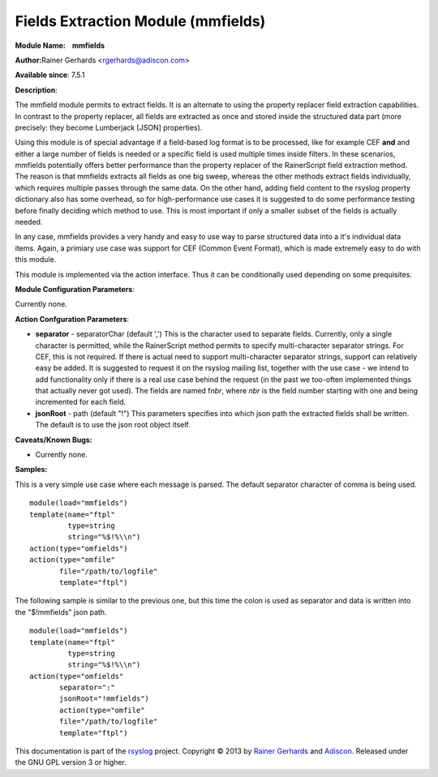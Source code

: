 Fields Extraction Module (mmfields)
===================================

**Module Name:    mmfields**

**Author:**\ Rainer Gerhards <rgerhards@adiscon.com>

**Available since**: 7.5.1

**Description**:

The mmfield module permits to extract fields. It is an alternate to
using the property replacer field extraction capabilities. In contrast
to the property replacer, all fields are extracted as once and stored
inside the structured data part (more precisely: they become Lumberjack
[JSON] properties).

Using this module is of special advantage if a field-based log format is
to be processed, like for example CEF **and** and either a large number
of fields is needed or a specific field is used multiple times inside
filters. In these scenarios, mmfields potentially offers better
performance than the property replacer of the RainerScript field
extraction method. The reason is that mmfields extracts all fields as
one big sweep, whereas the other methods extract fields individually,
which requires multiple passes through the same data. On the other hand,
adding field content to the rsyslog property dictionary also has some
overhead, so for high-performance use cases it is suggested to do some
performance testing before finally deciding which method to use. This is
most important if only a smaller subset of the fields is actually
needed.

In any case, mmfields provides a very handy and easy to use way to parse
structured data into a it's individual data items. Again, a primiary use
case was support for CEF (Common Event Format), which is made extremely
easy to do with this module.

This module is implemented via the action interface. Thus it can be
conditionally used depending on some prequisites.

 

**Module Configuration Parameters**:

Currently none.

 

**Action Confguration Parameters**:

-  **separator** - separatorChar (default ',')
   This is the character used to separate fields. Currently, only a
   single character is permitted, while the RainerScript method permits
   to specify multi-character separator strings. For CEF, this is not
   required. If there is actual need to support multi-character
   separator strings, support can relatively easy be added. It is
   suggested to request it on the rsyslog mailing list, together with
   the use case - we intend to add functionality only if there is a real
   use case behind the request (in the past we too-often implemented
   things that actually never got used).
   The fields are named f\ *nbr*, where *nbr* is the field number
   starting with one and being incremented for each field.
-  **jsonRoot** - path (default "!")
   This parameters specifies into which json path the extracted fields
   shall be written. The default is to use the json root object itself.

**Caveats/Known Bugs:**

-  Currently none.

**Samples:**

This is a very simple use case where each message is parsed. The default
separator character of comma is being used.

:: 

  module(load="mmfields")
  template(name="ftpl"
           type=string
           string="%$!%\\n")
  action(type="omfields")
  action(type="omfile"
         file="/path/to/logfile"
         template="ftpl")

The following sample is similar to the previous one, but this time the
colon is used as separator and data is written into the "$!mmfields"
json path.

::

  module(load="mmfields")
  template(name="ftpl"
           type=string
           string="%$!%\\n")
  action(type="omfields"
         separator=":"
         jsonRoot="!mmfields")
         action(type="omfile"
         file="/path/to/logfile"
         template="ftpl")

This documentation is part of the `rsyslog <http://www.rsyslog.com/>`_
project.
Copyright © 2013 by `Rainer Gerhards <http://www.gerhards.net/rainer>`_
and `Adiscon <http://www.adiscon.com/>`_. Released under the GNU GPL
version 3 or higher.
